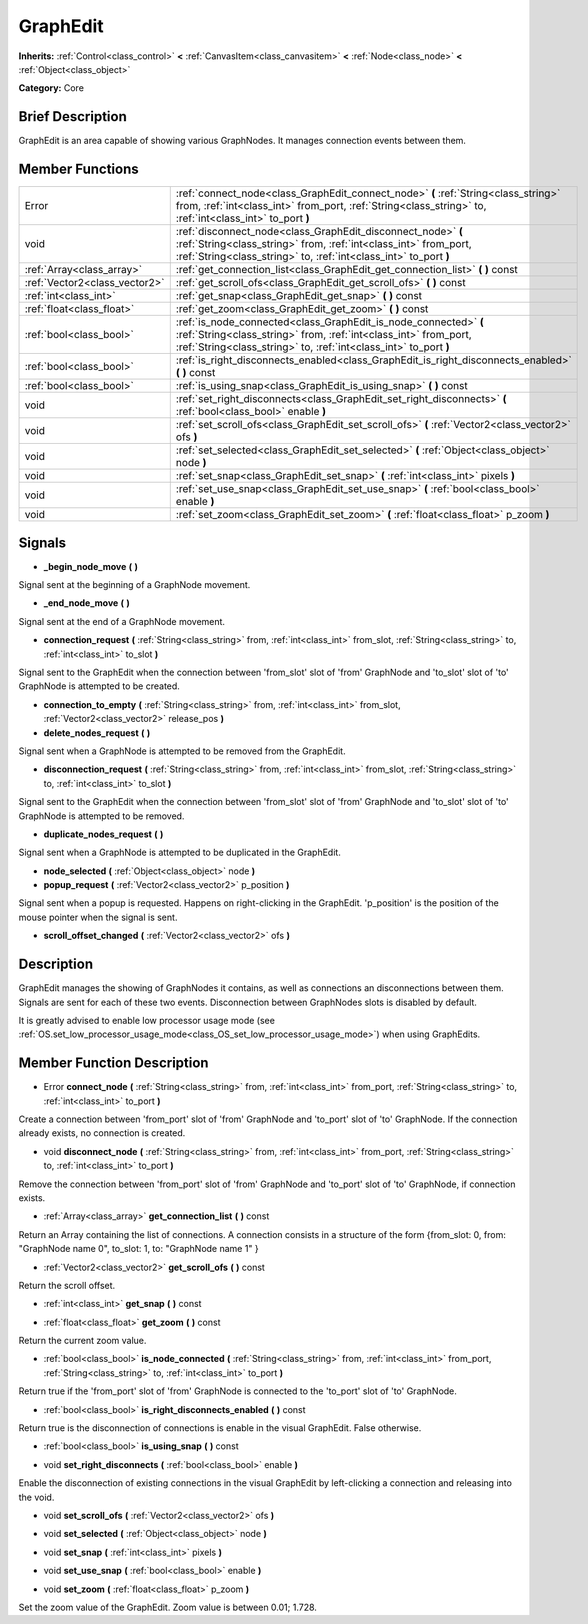 .. Generated automatically by doc/tools/makerst.py in Godot's source tree.
.. DO NOT EDIT THIS FILE, but the doc/base/classes.xml source instead.

.. _class_GraphEdit:

GraphEdit
=========

**Inherits:** :ref:`Control<class_control>` **<** :ref:`CanvasItem<class_canvasitem>` **<** :ref:`Node<class_node>` **<** :ref:`Object<class_object>`

**Category:** Core

Brief Description
-----------------

GraphEdit is an area capable of showing various GraphNodes. It manages connection events between them.

Member Functions
----------------

+--------------------------------+------------------------------------------------------------------------------------------------------------------------------------------------------------------------------------------------------------+
| Error                          | :ref:`connect_node<class_GraphEdit_connect_node>`  **(** :ref:`String<class_string>` from, :ref:`int<class_int>` from_port, :ref:`String<class_string>` to, :ref:`int<class_int>` to_port  **)**           |
+--------------------------------+------------------------------------------------------------------------------------------------------------------------------------------------------------------------------------------------------------+
| void                           | :ref:`disconnect_node<class_GraphEdit_disconnect_node>`  **(** :ref:`String<class_string>` from, :ref:`int<class_int>` from_port, :ref:`String<class_string>` to, :ref:`int<class_int>` to_port  **)**     |
+--------------------------------+------------------------------------------------------------------------------------------------------------------------------------------------------------------------------------------------------------+
| :ref:`Array<class_array>`      | :ref:`get_connection_list<class_GraphEdit_get_connection_list>`  **(** **)** const                                                                                                                         |
+--------------------------------+------------------------------------------------------------------------------------------------------------------------------------------------------------------------------------------------------------+
| :ref:`Vector2<class_vector2>`  | :ref:`get_scroll_ofs<class_GraphEdit_get_scroll_ofs>`  **(** **)** const                                                                                                                                   |
+--------------------------------+------------------------------------------------------------------------------------------------------------------------------------------------------------------------------------------------------------+
| :ref:`int<class_int>`          | :ref:`get_snap<class_GraphEdit_get_snap>`  **(** **)** const                                                                                                                                               |
+--------------------------------+------------------------------------------------------------------------------------------------------------------------------------------------------------------------------------------------------------+
| :ref:`float<class_float>`      | :ref:`get_zoom<class_GraphEdit_get_zoom>`  **(** **)** const                                                                                                                                               |
+--------------------------------+------------------------------------------------------------------------------------------------------------------------------------------------------------------------------------------------------------+
| :ref:`bool<class_bool>`        | :ref:`is_node_connected<class_GraphEdit_is_node_connected>`  **(** :ref:`String<class_string>` from, :ref:`int<class_int>` from_port, :ref:`String<class_string>` to, :ref:`int<class_int>` to_port  **)** |
+--------------------------------+------------------------------------------------------------------------------------------------------------------------------------------------------------------------------------------------------------+
| :ref:`bool<class_bool>`        | :ref:`is_right_disconnects_enabled<class_GraphEdit_is_right_disconnects_enabled>`  **(** **)** const                                                                                                       |
+--------------------------------+------------------------------------------------------------------------------------------------------------------------------------------------------------------------------------------------------------+
| :ref:`bool<class_bool>`        | :ref:`is_using_snap<class_GraphEdit_is_using_snap>`  **(** **)** const                                                                                                                                     |
+--------------------------------+------------------------------------------------------------------------------------------------------------------------------------------------------------------------------------------------------------+
| void                           | :ref:`set_right_disconnects<class_GraphEdit_set_right_disconnects>`  **(** :ref:`bool<class_bool>` enable  **)**                                                                                           |
+--------------------------------+------------------------------------------------------------------------------------------------------------------------------------------------------------------------------------------------------------+
| void                           | :ref:`set_scroll_ofs<class_GraphEdit_set_scroll_ofs>`  **(** :ref:`Vector2<class_vector2>` ofs  **)**                                                                                                      |
+--------------------------------+------------------------------------------------------------------------------------------------------------------------------------------------------------------------------------------------------------+
| void                           | :ref:`set_selected<class_GraphEdit_set_selected>`  **(** :ref:`Object<class_object>` node  **)**                                                                                                           |
+--------------------------------+------------------------------------------------------------------------------------------------------------------------------------------------------------------------------------------------------------+
| void                           | :ref:`set_snap<class_GraphEdit_set_snap>`  **(** :ref:`int<class_int>` pixels  **)**                                                                                                                       |
+--------------------------------+------------------------------------------------------------------------------------------------------------------------------------------------------------------------------------------------------------+
| void                           | :ref:`set_use_snap<class_GraphEdit_set_use_snap>`  **(** :ref:`bool<class_bool>` enable  **)**                                                                                                             |
+--------------------------------+------------------------------------------------------------------------------------------------------------------------------------------------------------------------------------------------------------+
| void                           | :ref:`set_zoom<class_GraphEdit_set_zoom>`  **(** :ref:`float<class_float>` p_zoom  **)**                                                                                                                   |
+--------------------------------+------------------------------------------------------------------------------------------------------------------------------------------------------------------------------------------------------------+

Signals
-------

-  **_begin_node_move**  **(** **)**
Signal sent at the beginning of a GraphNode movement.

-  **_end_node_move**  **(** **)**
Signal sent at the end of a GraphNode movement.

-  **connection_request**  **(** :ref:`String<class_string>` from, :ref:`int<class_int>` from_slot, :ref:`String<class_string>` to, :ref:`int<class_int>` to_slot  **)**
Signal sent to the GraphEdit when the connection between 'from_slot' slot of 'from' GraphNode and 'to_slot' slot of 'to' GraphNode is attempted to be created.

-  **connection_to_empty**  **(** :ref:`String<class_string>` from, :ref:`int<class_int>` from_slot, :ref:`Vector2<class_vector2>` release_pos  **)**
-  **delete_nodes_request**  **(** **)**
Signal sent when a GraphNode is attempted to be removed from the GraphEdit.

-  **disconnection_request**  **(** :ref:`String<class_string>` from, :ref:`int<class_int>` from_slot, :ref:`String<class_string>` to, :ref:`int<class_int>` to_slot  **)**
Signal sent to the GraphEdit when the connection between 'from_slot' slot of 'from' GraphNode and 'to_slot' slot of 'to' GraphNode is attempted to be removed.

-  **duplicate_nodes_request**  **(** **)**
Signal sent when a GraphNode is attempted to be duplicated in the GraphEdit.

-  **node_selected**  **(** :ref:`Object<class_object>` node  **)**
-  **popup_request**  **(** :ref:`Vector2<class_vector2>` p_position  **)**
Signal sent when a popup is requested. Happens on right-clicking in the GraphEdit. 'p_position' is the position of the mouse pointer when the signal is sent.

-  **scroll_offset_changed**  **(** :ref:`Vector2<class_vector2>` ofs  **)**

Description
-----------

GraphEdit manages the showing of GraphNodes it contains, as well as connections an disconnections between them. Signals are sent for each of these two events. Disconnection between GraphNodes slots is disabled by default.

It is greatly advised to enable low processor usage mode (see :ref:`OS.set_low_processor_usage_mode<class_OS_set_low_processor_usage_mode>`) when using GraphEdits.

Member Function Description
---------------------------

.. _class_GraphEdit_connect_node:

- Error  **connect_node**  **(** :ref:`String<class_string>` from, :ref:`int<class_int>` from_port, :ref:`String<class_string>` to, :ref:`int<class_int>` to_port  **)**

Create a connection between 'from_port' slot of 'from' GraphNode and 'to_port' slot of 'to' GraphNode. If the connection already exists, no connection is created.

.. _class_GraphEdit_disconnect_node:

- void  **disconnect_node**  **(** :ref:`String<class_string>` from, :ref:`int<class_int>` from_port, :ref:`String<class_string>` to, :ref:`int<class_int>` to_port  **)**

Remove the connection between 'from_port' slot of 'from' GraphNode and 'to_port' slot of 'to' GraphNode, if connection exists.

.. _class_GraphEdit_get_connection_list:

- :ref:`Array<class_array>`  **get_connection_list**  **(** **)** const

Return an Array containing the list of connections. A connection consists in a structure of the form {from_slot: 0, from: "GraphNode name 0", to_slot: 1, to: "GraphNode name 1" }

.. _class_GraphEdit_get_scroll_ofs:

- :ref:`Vector2<class_vector2>`  **get_scroll_ofs**  **(** **)** const

Return the scroll offset.

.. _class_GraphEdit_get_snap:

- :ref:`int<class_int>`  **get_snap**  **(** **)** const

.. _class_GraphEdit_get_zoom:

- :ref:`float<class_float>`  **get_zoom**  **(** **)** const

Return the current zoom value.

.. _class_GraphEdit_is_node_connected:

- :ref:`bool<class_bool>`  **is_node_connected**  **(** :ref:`String<class_string>` from, :ref:`int<class_int>` from_port, :ref:`String<class_string>` to, :ref:`int<class_int>` to_port  **)**

Return true if the 'from_port' slot of 'from' GraphNode is connected to the 'to_port' slot of 'to' GraphNode.

.. _class_GraphEdit_is_right_disconnects_enabled:

- :ref:`bool<class_bool>`  **is_right_disconnects_enabled**  **(** **)** const

Return true is the disconnection of connections is enable in the visual GraphEdit. False otherwise.

.. _class_GraphEdit_is_using_snap:

- :ref:`bool<class_bool>`  **is_using_snap**  **(** **)** const

.. _class_GraphEdit_set_right_disconnects:

- void  **set_right_disconnects**  **(** :ref:`bool<class_bool>` enable  **)**

Enable the disconnection of existing connections in the visual GraphEdit by left-clicking a connection and releasing into the void.

.. _class_GraphEdit_set_scroll_ofs:

- void  **set_scroll_ofs**  **(** :ref:`Vector2<class_vector2>` ofs  **)**

.. _class_GraphEdit_set_selected:

- void  **set_selected**  **(** :ref:`Object<class_object>` node  **)**

.. _class_GraphEdit_set_snap:

- void  **set_snap**  **(** :ref:`int<class_int>` pixels  **)**

.. _class_GraphEdit_set_use_snap:

- void  **set_use_snap**  **(** :ref:`bool<class_bool>` enable  **)**

.. _class_GraphEdit_set_zoom:

- void  **set_zoom**  **(** :ref:`float<class_float>` p_zoom  **)**

Set the zoom value of the GraphEdit. Zoom value is between 0.01; 1.728.


